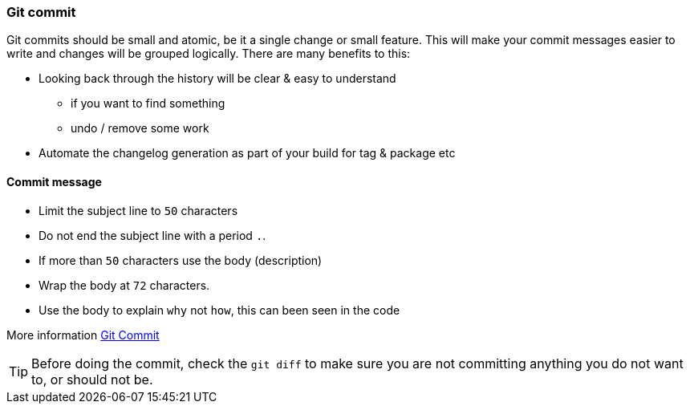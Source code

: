 === Git commit

Git commits should be small and atomic, be it a single change or small feature. This will make your commit messages easier to write and changes will be grouped logically. There are many benefits to this:

* Looking back through the history will be clear & easy to understand
 - if you want to find something
 - undo / remove some work
* Automate the changelog generation as part of your build for tag & package etc

==== Commit message

* Limit the subject line to `50` characters
* Do not end the subject line with a period `.`.
* If more than `50` characters use the body (description)
* Wrap the body at `72` characters.
* Use the body to explain `why` not `how`, this can been seen in the code

More information http://chris.beams.io/posts/git-commit/[Git Commit]

TIP: Before doing the commit, check the `git diff` to make sure you are not committing anything you do not want to, or should not be.
